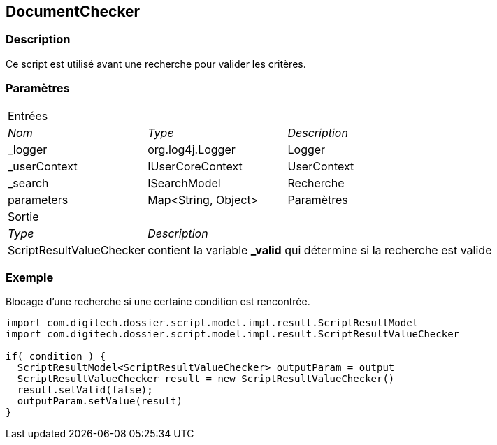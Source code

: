 [[_12_DocumentChecker]]
== DocumentChecker

=== Description

Ce script est utilisé avant une recherche pour valider les critères.

=== Paramètres

[options="noheader",cols="2a,2a,3a"]
|===
3+|[.header]
Entrées|[.sub-header]
_Nom_|[.sub-header]
_Type_|[.sub-header]
_Description_

|_logger|org.log4j.Logger|Logger
|_userContext|IUserCoreContext|UserContext
|_search|ISearchModel|Recherche
|parameters|Map<String, Object>|Paramètres
3+|[.header]
Sortie
|[.sub-header]
_Type_ 2+|[.sub-header]
_Description_

|ScriptResultValueChecker 2+|contient la variable *_valid* qui détermine si la recherche est valide
|===

=== Exemple

Blocage d'une recherche si une certaine condition est rencontrée.

[source, groovy]
----
import com.digitech.dossier.script.model.impl.result.ScriptResultModel
import com.digitech.dossier.script.model.impl.result.ScriptResultValueChecker

if( condition ) {
  ScriptResultModel<ScriptResultValueChecker> outputParam = output
  ScriptResultValueChecker result = new ScriptResultValueChecker()
  result.setValid(false);
  outputParam.setValue(result)
}
----